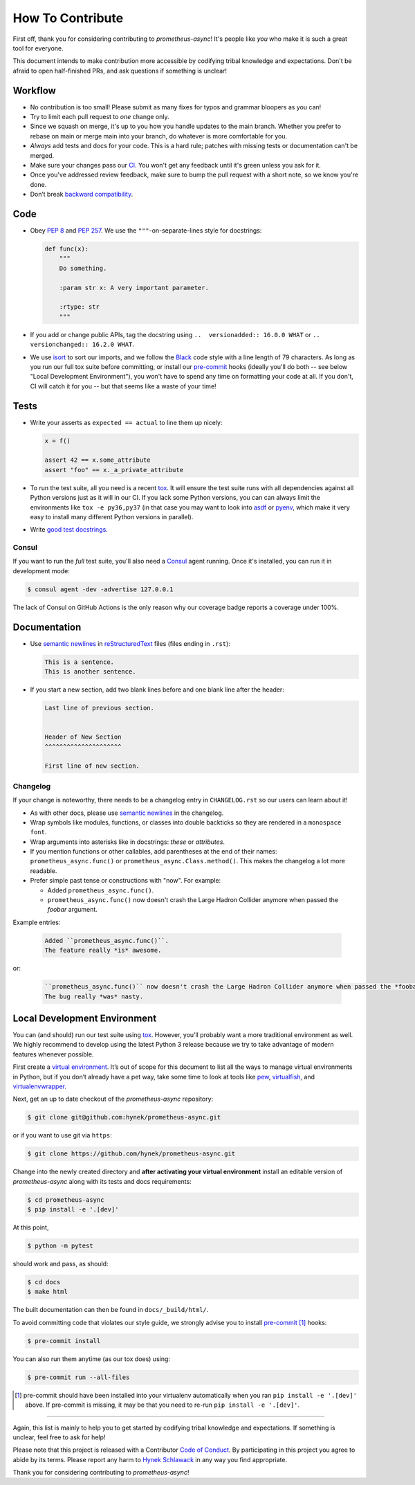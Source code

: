 How To Contribute
=================

First off, thank you for considering contributing to *prometheus-async*!
It's people like *you* who make it is such a great tool for everyone.

This document intends to make contribution more accessible by codifying tribal knowledge and expectations.
Don't be afraid to open half-finished PRs, and ask questions if something is unclear!


Workflow
--------

- No contribution is too small!
  Please submit as many fixes for typos and grammar bloopers as you can!
- Try to limit each pull request to *one* change only.
- Since we squash on merge, it's up to you how you handle updates to the main branch.
  Whether you prefer to rebase on main or merge main into your branch, do whatever is more comfortable for you.
- *Always* add tests and docs for your code.
  This is a hard rule; patches with missing tests or documentation can't be merged.
- Make sure your changes pass our CI_.
  You won't get any feedback until it's green unless you ask for it.
- Once you've addressed review feedback, make sure to bump the pull request with a short note, so we know you're done.
- Don’t break `backward compatibility`_.


Code
----

- Obey `PEP 8`_ and `PEP 257`_.
  We use the ``"""``\ -on-separate-lines style for docstrings:

  .. code-block:: python

     def func(x):
         """
         Do something.

         :param str x: A very important parameter.

         :rtype: str
         """
- If you add or change public APIs, tag the docstring using ``..  versionadded:: 16.0.0 WHAT`` or ``..  versionchanged:: 16.2.0 WHAT``.
- We use isort_ to sort our imports, and we follow the Black_ code style with a line length of 79 characters.
  As long as you run our full tox suite before committing, or install our pre-commit_ hooks (ideally you'll do both -- see below "Local Development Environment"), you won't have to spend any time on formatting your code at all.
  If you don't, CI will catch it for you -- but that seems like a waste of your time!


Tests
-----

- Write your asserts as ``expected == actual`` to line them up nicely:

  .. code-block:: python

     x = f()

     assert 42 == x.some_attribute
     assert "foo" == x._a_private_attribute

- To run the test suite, all you need is a recent tox_.
  It will ensure the test suite runs with all dependencies against all Python versions just as it will in our CI.
  If you lack some Python versions, you can can always limit the environments like ``tox -e py36,py37`` (in that case you may want to look into asdf_ or pyenv_, which make it very easy to install many different Python versions in parallel).
- Write `good test docstrings`_.


Consul
^^^^^^

If you want to run the *full* test suite, you'll also need a Consul_ agent running.
Once it's installed, you can run it in development mode:

.. code-block:: bash

   $ consul agent -dev -advertise 127.0.0.1

The lack of Consul on GitHub Actions is the only reason why our coverage badge reports a coverage under 100%.

Documentation
-------------

- Use `semantic newlines`_ in reStructuredText_ files (files ending in ``.rst``):

  .. code-block:: rst

     This is a sentence.
     This is another sentence.

- If you start a new section, add two blank lines before and one blank line after the header:

  .. code-block:: rst

     Last line of previous section.


     Header of New Section
     ^^^^^^^^^^^^^^^^^^^^^

     First line of new section.


Changelog
^^^^^^^^^

If your change is noteworthy, there needs to be a changelog entry in ``CHANGELOG.rst`` so our users can learn about it!

- As with other docs, please use `semantic newlines`_ in the changelog.
- Wrap symbols like modules, functions, or classes into double backticks so they are rendered in a ``monospace font``.
- Wrap arguments into asterisks like in docstrings: *these* or *attributes*.
- If you mention functions or other callables, add parentheses at the end of their names: ``prometheus_async.func()`` or ``prometheus_async.Class.method()``.
  This makes the changelog a lot more readable.
- Prefer simple past tense or constructions with "now".
  For example:

  + Added ``prometheus_async.func()``.
  + ``prometheus_async.func()`` now doesn't crash the Large Hadron Collider anymore when passed the *foobar* argument.

Example entries:

  .. code-block:: rst

     Added ``prometheus_async.func()``.
     The feature really *is* awesome.

or:

  .. code-block:: rst

     ``prometheus_async.func()`` now doesn't crash the Large Hadron Collider anymore when passed the *foobar* argument.
     The bug really *was* nasty.


Local Development Environment
-----------------------------

You can (and should) run our test suite using tox_.
However, you’ll probably want a more traditional environment as well.
We highly recommend to develop using the latest Python 3 release because we try to take advantage of modern features whenever possible.

First create a `virtual environment <https://virtualenv.pypa.io/>`_.
It’s out of scope for this document to list all the ways to manage virtual environments in Python, but if you don’t already have a pet way, take some time to look at tools like `pew <https://github.com/berdario/pew>`_, `virtualfish <https://virtualfish.readthedocs.io/>`_, and `virtualenvwrapper <https://virtualenvwrapper.readthedocs.io/>`_.

Next, get an up to date checkout of the *prometheus-async* repository:

.. code-block:: bash

    $ git clone git@github.com:hynek/prometheus-async.git

or if you want to use git via ``https``:

.. code-block:: bash

    $ git clone https://github.com/hynek/prometheus-async.git

Change into the newly created directory and **after activating your virtual environment** install an editable version of *prometheus-async* along with its tests and docs requirements:

.. code-block:: bash

    $ cd prometheus-async
    $ pip install -e '.[dev]'

At this point,

.. code-block:: bash

   $ python -m pytest

should work and pass, as should:

.. code-block:: bash

   $ cd docs
   $ make html

The built documentation can then be found in ``docs/_build/html/``.

To avoid committing code that violates our style guide, we strongly advise you to install pre-commit_ [#f1]_ hooks:

.. code-block:: bash

   $ pre-commit install

You can also run them anytime (as our tox does) using:

.. code-block:: bash

   $ pre-commit run --all-files


.. [#f1] pre-commit should have been installed into your virtualenv automatically when you ran ``pip install -e '.[dev]'`` above. If pre-commit is missing, it may be that you need to re-run ``pip install -e '.[dev]'``.

****

Again, this list is mainly to help you to get started by codifying tribal knowledge and expectations.
If something is unclear, feel free to ask for help!

Please note that this project is released with a Contributor `Code of Conduct`_.
By participating in this project you agree to abide by its terms.
Please report any harm to `Hynek Schlawack`_ in any way you find appropriate.

Thank you for considering contributing to *prometheus-async*!


.. _`Hynek Schlawack`: https://hynek.me/about/
.. _`PEP 8`: https://www.python.org/dev/peps/pep-0008/
.. _`PEP 257`: https://www.python.org/dev/peps/pep-0257/
.. _`good test docstrings`: https://jml.io/pages/test-docstrings.html
.. _`Code of Conduct`: https://github.com/hynek/prometheus-async/blob/main/.github/CODE_OF_CONDUCT.rst
.. _changelog: https://github.com/hynek/prometheus-async/blob/main/CHANGELOG.rst
.. _`backward compatibility`: https://prometheus-async.readthedocs.io/en/latest/backward-compatibility.html
.. _`tox`: https://tox.readthedocs.io/en/latest/
.. _pyenv: https://github.com/pyenv/pyenv
.. _asdf: https://asdf-vm.com
.. _reStructuredText: https://www.sphinx-doc.org/en/master/usage/restructuredtext/basics.html
.. _semantic newlines: https://rhodesmill.org/brandon/2012/one-sentence-per-line/
.. _CI: https://github.com/hynek/prometheus-async/actions?workflow=CI
.. _black: https://github.com/psf/black
.. _pre-commit: https://pre-commit.com/
.. _isort: https://github.com/PyCQA/isort
.. _Consul: https://www.consul.io/
